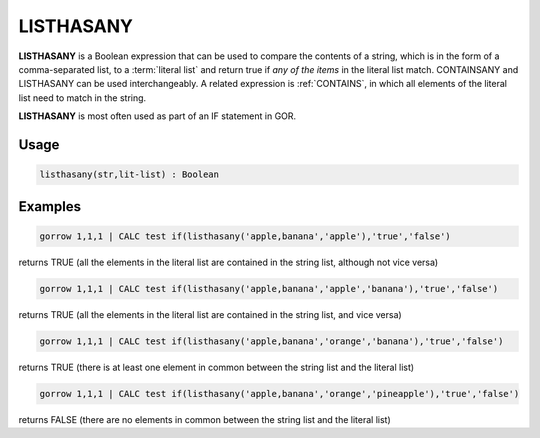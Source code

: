 .. _listhasany:

==========
LISTHASANY
==========

**LISTHASANY** is a Boolean expression that can be used to compare the contents of a string, which is in the form of a comma-separated list, to a :term:`literal list` and return true if *any of the items* in the literal list match. CONTAINSANY and LISTHASANY can be used interchangeably. A related expression is :ref:`CONTAINS`, in which all elements of the literal list need to match in the string.

**LISTHASANY** is most often used as part of an IF statement in GOR.


Usage
=====

.. code-block:: gor

	listhasany(str,lit-list) : Boolean

Examples
========

.. code-block:: gor

   gorrow 1,1,1 | CALC test if(listhasany('apple,banana','apple'),'true','false')

returns TRUE (all the elements in the literal list are contained in the string list, although not vice versa)

.. code-block:: gor

   gorrow 1,1,1 | CALC test if(listhasany('apple,banana','apple','banana'),'true','false')

returns TRUE (all the elements in the literal list are contained in the string list, and vice versa)

.. code-block:: gor

   gorrow 1,1,1 | CALC test if(listhasany('apple,banana','orange','banana'),'true','false')

returns TRUE (there is at least one element in common between the string list and the literal list)

.. code-block:: gor

   gorrow 1,1,1 | CALC test if(listhasany('apple,banana','orange','pineapple'),'true','false')

returns FALSE (there are no elements in common between the string list and the literal list)